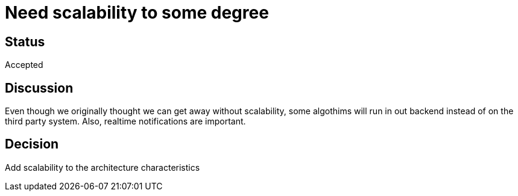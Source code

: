 # Need scalability to some degree

## Status
Accepted

## Discussion

Even though we originally thought we can get away without scalability,
some algothims will run in out backend instead of on the third party system.
Also, realtime notifications are important.

## Decision

Add scalability to the architecture characteristics